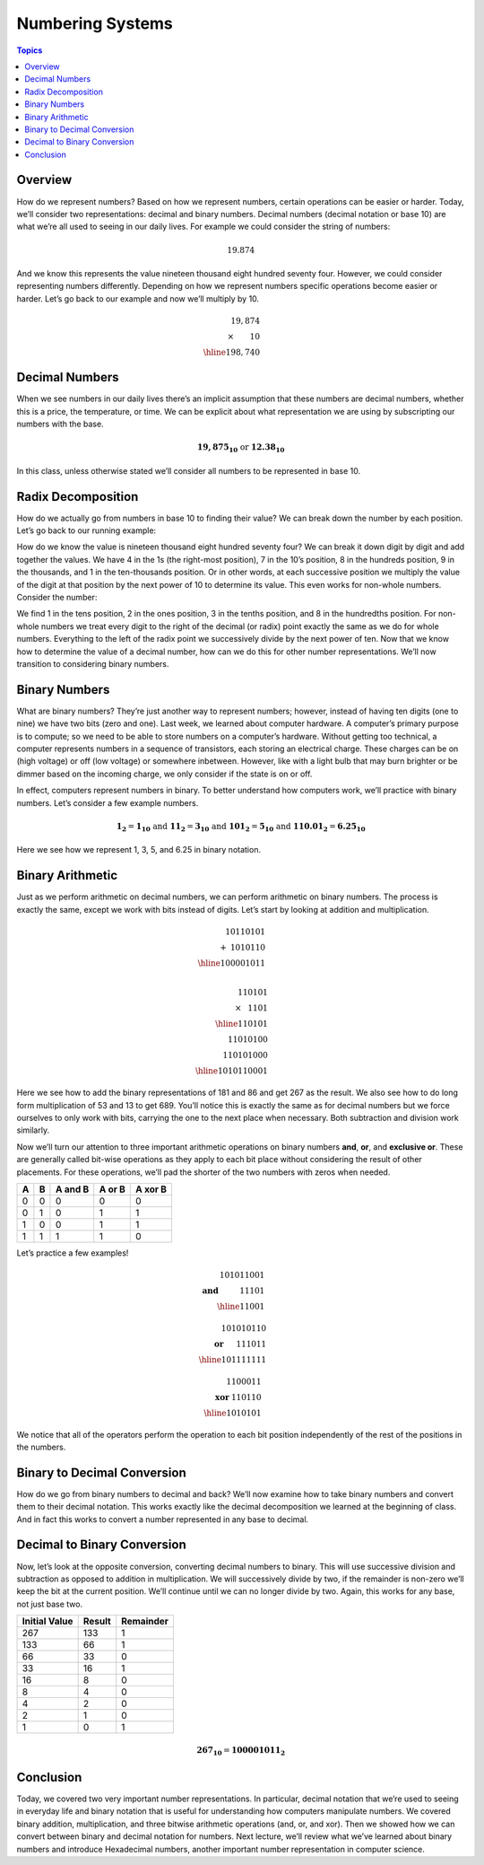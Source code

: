Numbering Systems
=================

.. contents:: Topics
  :local:
  :depth: 1
  :backlinks: none

Overview
--------

How do we represent numbers? Based on how we represent numbers, certain operations can be easier or
harder. Today, we’ll consider two representations: decimal and binary numbers. Decimal numbers (decimal
notation or base 10) are what we’re all used to seeing in our daily lives. For example we could consider
the string of numbers:

.. math::
  19.874

And we know this represents the value nineteen thousand eight hundred seventy four. However, we could
consider representing numbers differently. Depending on how we represent numbers specific operations
become easier or harder. Let’s go back to our example and now we’ll multiply by 10.

.. math::
   19,874 &\\
   \times\hspace{0.75cm}10& \\
   \hline
   198,740 &

Decimal Numbers
---------------

When we see numbers in our daily lives there’s an implicit assumption that these numbers are
decimal numbers, whether this is a price, the temperature, or time. We can be explicit about
what representation we are using by subscripting our numbers with the base.

.. math::
  \mathbf{19,875_{10}} \text{ or } \mathbf{12.38_{10}}

In this class, unless otherwise stated we’ll consider all numbers to be represented in base 10.

Radix Decomposition
-------------------

How do we actually go from numbers in base 10 to finding their value? We can break down the number
by each position. Let’s go back to our running example:

.. math::
  :nowrap:

  \begin{align*}
  19,874 &= 1 \times 10,000 & + 9 \times 1000 & + 8 \times 100  & + 7 \times 10   & + 4 \times 1    \\
         &= 1 \times 10^4   & + 9 \times 10^3 & + 8 \times 10^2 & + 7 \times 10^1 & + 4 \times 10^0
  \end{align*}

How do we know the value is nineteen thousand eight hundred seventy four? We can break it down digit
by digit and add together the values. We have 4 in the 1s (the right-most position), 7 in the 10’s
position, 8 in the hundreds position, 9 in the thousands, and 1 in the ten-thousands position. Or in
other words, at each successive position we multiply the value of the digit at that position by the
next power of 10 to determine its value. This even works for non-whole numbers. Consider the number:

.. math::
  :nowrap:

  \begin{align*}
  12.38 &= 1 \times 10   & + 2 \times 1    & + \frac{3}{10}     & + \frac{8}{100}    \\
        &= 1 \times 10^1 & + 2 \times 10^0 & + 3 \times 10^{-1} & + 8 \times 10^{-2}
  \end{align*}

We find 1 in the tens position, 2 in the ones position, 3 in the tenths position, and 8 in the
hundredths position. For non-whole numbers we treat every digit to the right of the decimal (or radix)
point exactly the same as we do for whole numbers. Everything to the left of the radix point we
successively divide by the next power of ten. Now that we know how to determine the value of a decimal
number, how can we do this for other number representations. We’ll now transition to considering binary
numbers.

Binary Numbers
--------------

What are binary numbers? They’re just another way to represent numbers; however, instead of having ten
digits (one to nine) we have two bits (zero and one). Last week, we learned about computer hardware. A
computer’s primary purpose is to compute; so we need to be able to store numbers on a computer’s hardware.
Without getting too technical, a computer represents numbers in a sequence of transistors, each storing an
electrical charge. These charges can be on (high voltage) or off (low voltage) or somewhere inbetween.
However, like with a light bulb that may burn brighter or be dimmer based on the incoming charge, we only
consider if the state is on or off.

In effect, computers represent numbers in binary. To better understand how computers work, we’ll practice
with binary numbers. Let’s consider a few example numbers.

.. math::
  \mathbf{1_2}      = \mathbf{1_{10}}    \text{ and }
  \mathbf{11_2}     = \mathbf{3_{10}}    \text{ and }
  \mathbf{101_2}    = \mathbf{5_{10}}    \text{ and }
  \mathbf{110.01_2} = \mathbf{6.25_{10}}

Here we see how we represent 1, 3, 5, and 6.25 in binary notation.

Binary Arithmetic
-----------------
Just as we perform arithmetic on decimal numbers, we can perform arithmetic on binary numbers. The process
is exactly the same, except we work with bits instead of digits. Let’s start by looking at addition and
multiplication.

.. math::
   10110101 & \\
  +\hspace{1mm}1010110 &\\
  \hline
  100001011 & \\

  110101 &\\
  \times\hspace{3mm} 1101 & \\
  \hline
     110101 &\\
   11010100 &\\
  110101000 &\\
  \hline
  1010110001 &

Here we see how to add the binary representations of 181 and 86 and get 267 as the result. We also see how to
do long form multiplication of 53 and 13 to get 689. You’ll notice this is exactly the same as for decimal
numbers but we force ourselves to only work with bits, carrying the one to the next place when necessary. Both
subtraction and division work similarly.

Now we’ll turn our attention to three important arithmetic operations on binary numbers **and**, **or**, and
**exclusive or**. These are generally called bit-wise operations as they apply to each bit place without
considering the result of other placements. For these operations, we’ll pad the shorter of the two numbers
with zeros when needed.

==== ===== ======= ====== =======
A    B     A and B A or B A xor B
==== ===== ======= ====== =======
0    0     0       0      0
0    1     0       1      1
1    0     0       1      1
1    1     1       1      0
==== ===== ======= ====== =======

Let’s practice a few examples!

.. math::
  101011001 &\\
  \mathbf{\text{and}}\hspace{1cm} 11101 &\\
  \hline
  11001&

  101010110 &\\
  \mathbf{\text{or}}\hspace{6mm} 111011 &\\
  \hline
  101111111 &

  1100011 &\\
  \mathbf{\text{xor}}\hspace{1mm} 110110 &\\
  \hline
  1010101 &

We notice that all of the operators perform the operation to each bit position independently
of the rest of the positions in the numbers.

Binary to Decimal Conversion
----------------------------

How do we go from binary numbers to decimal and back? We’ll now examine how to take binary
numbers and convert them to their decimal notation. This works exactly like the decimal
decomposition we learned at the beginning of class. And in fact this works to convert a number
represented in any base to decimal.

.. math::
  :nowrap:

  \begin{align*}
  101011001_2 &= 2^9 & + 2^7 & + 2^5 & + 2^4 & + 2^0 \\
              &= 512 & + 127 & + 32  & + 16  & + 1   \\
              &= 689
  \end{align*}


Decimal to Binary Conversion
----------------------------

Now, let’s look at the opposite conversion, converting decimal numbers to binary. This will
use successive division and subtraction as opposed to addition in multiplication. We will
successively divide by two, if the remainder is non-zero we’ll keep the bit at the current
position. We’ll continue until we can no longer divide by two. Again, this works for any base,
not just base two.

============= ====== =========
Initial Value Result Remainder
============= ====== =========
267           133    1
133           66     1
66            33     0
33            16     1
16            8      0
8             4      0
4             2      0
2             1      0
1             0      1
============= ====== =========

.. math::
  \mathbf{267_{10}} = \mathbf{100001011_{2}}

Conclusion
----------

Today, we covered two very important number representations. In particular, decimal notation
that we’re used to seeing in everyday life and binary notation that is useful for understanding
how computers manipulate numbers. We covered binary addition, multiplication, and three bitwise
arithmetic operations (and, or, and xor). Then we showed how we can convert between binary and
decimal notation for numbers. Next lecture, we’ll review what we’ve learned about binary
numbers and introduce Hexadecimal numbers, another important number representation in computer
science.
